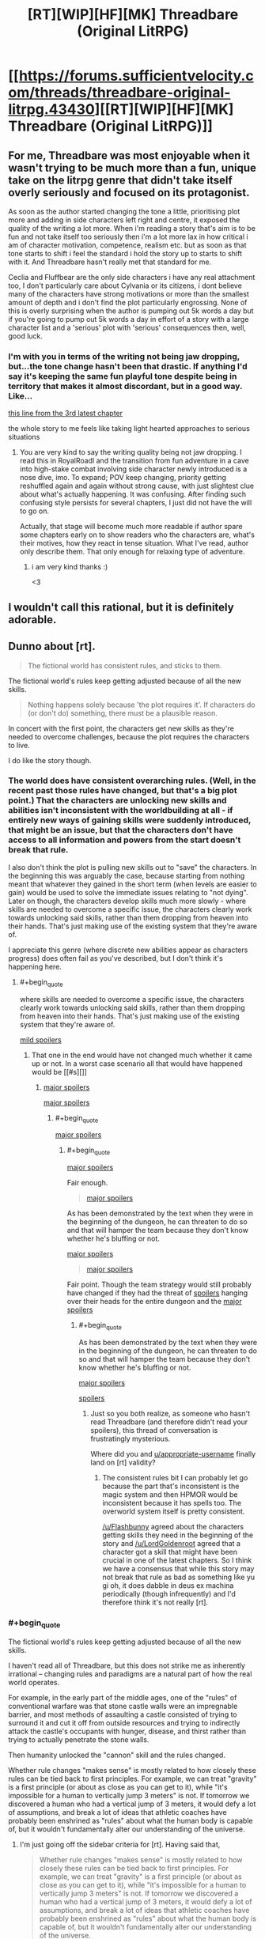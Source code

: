 #+TITLE: [RT][WIP][HF][MK] Threadbare (Original LitRPG)

* [[https://forums.sufficientvelocity.com/threads/threadbare-original-litrpg.43430][[RT][WIP][HF][MK] Threadbare (Original LitRPG)]]
:PROPERTIES:
:Author: _immute_
:Score: 57
:DateUnix: 1516494439.0
:END:

** For me, Threadbare was most enjoyable when it wasn't trying to be much more than a fun, unique take on the litrpg genre that didn't take itself overly seriously and focused on its protagonist.

As soon as the author started changing the tone a little, prioritising plot more and adding in side characters left right and centre, it exposed the quality of the writing a lot more. When i'm reading a story that's aim is to be fun and not take itself too seriously then i'm a lot more lax in how critical i am of character motivation, competence, realism etc. but as soon as that tone starts to shift i feel the standard i hold the story up to starts to shift with it. And Threadbare hasn't really met that standard for me.

Ceclia and Fluffbear are the only side characters i have any real attachment too, I don't particularly care about Cylvania or its citizens, i dont believe many of the characters have strong motivations or more than the smallest amount of depth and i don't find the plot particularly engrossing. None of this is overly surprising when the author is pumping out 5k words a day but if you're going to pump out 5k words a day in effort of a story with a large character list and a 'serious' plot with 'serious' consequences then, well, good luck.
:PROPERTIES:
:Author: sparkc
:Score: 29
:DateUnix: 1516499259.0
:END:

*** I'm with you in terms of the writing not being jaw dropping, but...the tone change hasn't been that drastic. If anything I'd say it's keeping the same fun playful tone despite being in territory that makes it almost discordant, but in a good way. Like...

[[#s][this line from the 3rd latest chapter]]

the whole story to me feels like taking light hearted approaches to serious situations
:PROPERTIES:
:Author: Croktopus
:Score: 1
:DateUnix: 1516689598.0
:END:

**** You are very kind to say the writing quality being not jaw dropping. I read this in RoyalRoadl and the transition from fun adventure in a cave into high-stake combat involving side character newly introduced is a nose dive, imo. To expand; POV keep changing, priority getting reshuffled again and again without strong cause, with just slightest clue about what's actually happening. It was confusing. After finding such confusing style persists for several chapters, I just did not have the will to go on.

Actually, that stage will become much more readable if author spare some chapters early on to show readers who the characters are, what's their motives, how they react in tense situation. What I've read, author only describe them. That only enough for relaxing type of adventure.
:PROPERTIES:
:Author: sambelulek
:Score: 2
:DateUnix: 1516836442.0
:END:

***** i am very kind thanks :)

<3
:PROPERTIES:
:Author: Croktopus
:Score: 1
:DateUnix: 1516908953.0
:END:


** I wouldn't call this rational, but it is definitely adorable.
:PROPERTIES:
:Author: VorpalAuroch
:Score: 9
:DateUnix: 1516523147.0
:END:


** Dunno about [rt].

#+begin_quote
  The fictional world has consistent rules, and sticks to them.
#+end_quote

The fictional world's rules keep getting adjusted because of all the new skills.

#+begin_quote
  Nothing happens solely because 'the plot requires it'. If characters do (or don't do) something, there must be a plausible reason.
#+end_quote

In concert with the first point, the characters get new skills as they're needed to overcome challenges, because the plot requires the characters to live.

I do like the story though.
:PROPERTIES:
:Author: appropriate-username
:Score: 21
:DateUnix: 1516496395.0
:END:

*** The world does have consistent overarching rules. (Well, in the recent past those rules have changed, but that's a big plot point.) That the characters are unlocking new skills and abilities isn't inconsistent with the worldbuilding at all - if entirely new ways of gaining skills were suddenly introduced, that might be an issue, but that the characters don't have access to all information and powers from the start doesn't break that rule.

I also don't think the plot is pulling new skills out to "save" the characters. In the beginning this was arguably the case, because starting from nothing meant that whatever they gained in the short term (when levels are easier to gain) would be used to solve the immediate issues relating to "not dying". Later on though, the characters develop skills much more slowly - where skills are needed to overcome a specific issue, the characters clearly work towards unlocking said skills, rather than them dropping from heaven into their hands. That's just making use of the existing system that they're aware of.

I appreciate this genre (where discrete new abilities appear as characters progress) does often fail as you've described, but I don't think it's happening here.
:PROPERTIES:
:Author: Flashbunny
:Score: 7
:DateUnix: 1516499693.0
:END:

**** #+begin_quote
  where skills are needed to overcome a specific issue, the characters clearly work towards unlocking said skills, rather than them dropping from heaven into their hands. That's just making use of the existing system that they're aware of.
#+end_quote

[[#s][mild spoilers]]
:PROPERTIES:
:Author: appropriate-username
:Score: 6
:DateUnix: 1516500395.0
:END:

***** That one in the end would have not changed much whether it came up or not. In a worst case scenario all that would have happened would be [[#s][]]
:PROPERTIES:
:Author: LordGoldenroot
:Score: 4
:DateUnix: 1516506291.0
:END:

****** [[#s][major spoilers]]

[[#s][major spoilers]]
:PROPERTIES:
:Author: appropriate-username
:Score: 3
:DateUnix: 1516509020.0
:END:

******* #+begin_quote
  [[#s][major spoilers]]
#+end_quote
:PROPERTIES:
:Author: LordGoldenroot
:Score: 4
:DateUnix: 1516518281.0
:END:

******** #+begin_quote
  [[#s][major spoilers]]
#+end_quote

Fair enough.

#+begin_quote
  [[#s][major spoilers]]
#+end_quote

As has been demonstrated by the text when they were in the beginning of the dungeon, he can threaten to do so and that will hamper the team because they don't know whether he's bluffing or not.

[[#s][major spoilers]]

#+begin_quote
  [[#s][major spoilers]]
#+end_quote

Fair point. Though the team strategy would still probably have changed if they had the threat of [[#s][spoilers]] hanging over their heads for the entire dungeon and the [[#s][major spoilers]]
:PROPERTIES:
:Author: appropriate-username
:Score: 2
:DateUnix: 1516553851.0
:END:

********* #+begin_quote
  As has been demonstrated by the text when they were in the beginning of the dungeon, he can threaten to do so and that will hamper the team because they don't know whether he's bluffing or not.

  [[#s][major spoilers]]
#+end_quote

[[#s][spoilers]]
:PROPERTIES:
:Author: LordGoldenroot
:Score: 3
:DateUnix: 1516585119.0
:END:

********** Just so you both realize, as someone who hasn't read Threadbare (and therefore didn't read your spoilers), this thread of conversation is frustratingly mysterious.

Where did you and [[/u/appropriate-username][u/appropriate-username]] finally land on [rt] validity?
:PROPERTIES:
:Author: vaegrim
:Score: 1
:DateUnix: 1516916930.0
:END:

*********** The consistent rules bit I can probably let go because the part that's inconsistent is the magic system and then HPMOR would be inconsistent because it has spells too. The overworld system itself is pretty consistent.

[[/u/Flashbunny]] agreed about the characters getting skills they need in the beginning of the story and [[/u/LordGoldenroot]] agreed that a character got a skill that might have been crucial in one of the latest chapters. So I think we have a consensus that while this story may not break that rule as bad as something like yu gi oh, it does dabble in deus ex machina periodically (though infrequently) and I'd therefore think it's not really [rt].
:PROPERTIES:
:Author: appropriate-username
:Score: 2
:DateUnix: 1516917882.0
:END:


*** #+begin_quote
  The fictional world's rules keep getting adjusted because of all the new skills.
#+end_quote

I haven't read all of Threadbare, but this does not strike me as inherently irrational -- changing rules and paradigms are a natural part of how the real world operates.

For example, in the early part of the middle ages, one of the "rules" of conventional warfare was that stone castle walls were an impregnable barrier, and most methods of assaulting a castle consisted of trying to surround it and cut it off from outside resources and trying to indirectly attack the castle's occupants with hunger, disease, and thirst rather than trying to actually penetrate the stone walls.

Then humanity unlocked the "cannon" skill and the rules changed.

Whether rule changes "makes sense" is mostly related to how closely these rules can be tied back to first principles. For example, we can treat "gravity" is a first principle (or about as close as you can get to it), while "it's impossible for a human to vertically jump 3 meters" is not. If tomorrow we discovered a human who had a vertical jump of 3 meters, it would defy a lot of assumptions, and break a lot of ideas that athletic coaches have probably been enshrined as "rules" about what the human body is capable of, but it wouldn't fundamentally alter our understanding of the universe.
:PROPERTIES:
:Author: Kuiper
:Score: 4
:DateUnix: 1516502287.0
:END:

**** I'm just going off the sidebar criteria for [rt]. Having said that,

#+begin_quote
  Whether rule changes "makes sense" is mostly related to how closely these rules can be tied back to first principles. For example, we can treat "gravity" is a first principle (or about as close as you can get to it), while "it's impossible for a human to vertically jump 3 meters" is not. If tomorrow we discovered a human who had a vertical jump of 3 meters, it would defy a lot of assumptions, and break a lot of ideas that athletic coaches have probably been enshrined as "rules" about what the human body is capable of, but it wouldn't fundamentally alter our understanding of the universe.
#+end_quote

I'd argue that depends on how the jump was accomplished. If it was done because there was faster than light communication between the jumper's nerves and muscles, that's pretty major. Same if it was done because energy was created out of nothing to give lift and same if during the jump the jumper's bones magically withstood the pressure despite material physics dictating that they should break.

If the jump is within the range of possibility provided by human biology and it happened because of training, etc. then sure it wouldn't mean much for the world of academia.

[[#s][mild spoilers]]
:PROPERTIES:
:Author: appropriate-username
:Score: 0
:DateUnix: 1516509986.0
:END:

***** [[#s][minor spoilers]]
:PROPERTIES:
:Author: BoilingLeadBath
:Score: 2
:DateUnix: 1516551369.0
:END:

****** Yeah ok fair point. With magic on the table all bets are pretty much off with regards to physics consistency. I guess bullet point #4 applies more to everything else in the story if a story has magical elements.
:PROPERTIES:
:Author: appropriate-username
:Score: 1
:DateUnix: 1516551647.0
:END:

******* Well, I dunno if magic eliminates a tendency (or reasonable expectation on the part of the audience) for consistency of physics.

Magic in threadbare seems to "just do what it's supposed to": healing /increases health/... Why do you ask? What's that have do do with the /giblets/? I would be surprised if something had mechanistic consequences. (but not that surprised - as someone noted, the author is going /fast/ and is quite eager to introduce new details... (Nevermind that characters have pretty solid plot armor.))
:PROPERTIES:
:Author: BoilingLeadBath
:Score: 1
:DateUnix: 1516555637.0
:END:

******** I don't think healing is as big a departure from the laws of nature as something like teleportation is. Healing in golems in particular seems to be pretty straightforward because they're just cloth and stuffing so the stuffing can repair its host by just dividing until it finishes filling its container like mold or bacteria and then the cloth can repair itself like skin in humans. Healing in humans and animals can be explained by some factor that reduces the odds of cancer since AFAIK the biggest hurdle to rapid healing in animals in nature is cancer resulting from cell division that is too rapid to correct for genetic mistakes.

There's nothing in nature that can suggest any method for teleportation to be possible, that's why I think once that's introduced physics go out of the window.
:PROPERTIES:
:Author: appropriate-username
:Score: 1
:DateUnix: 1516556431.0
:END:

********* Really, "rapid healing by accelerated cell division" runs aground on the shores of modern physics just as hard as teleportation, it just bothers your intuitions less.

(For what it's worth, the "healing" thing bothers my intuitions less too. My sense is that "(living) objects change over time" is fairly natural, while things having to move through space at a finite speed is an object permanence thing, or something innate in the way I run my visio-spatial sketchpad.)

That said, we've been pretty sure that the world of Threadbare doesn't run on physics for a /long/ time. [[#s][spoilers]]
:PROPERTIES:
:Author: BoilingLeadBath
:Score: 2
:DateUnix: 1516573328.0
:END:

********** #+begin_quote
  Really, "rapid healing by accelerated cell division" runs aground on the shores of modern physics just as hard as teleportation,
#+end_quote

Why? It's just cells moving faster, not instantaneously, right?
:PROPERTIES:
:Author: appropriate-username
:Score: 2
:DateUnix: 1516639591.0
:END:

*********** It's possible that we have different definitions of "fast" here. I'm expecting "heal" to cure a stab wound in less than 6 seconds. (1D6/round or so, right?)

1) Normal healing is a metabolically expensive process. It takes a lot of calories to do, and generates a lot of waste heat. Where's the heat go? (First law of thermodynamics)

2) There was loss of blood and perhaps other tissues. These need to be replaced. Where's the mass come from? (Conservation of mass)

3) Cells depend on enzymically catalyzed chemical reactions to do things like heal - reactions which often only don't go faster because the enzymes are working full time - "rate limited by availability of enzymes". Healing magic would either have to provide this cellular machinery (not enough room to put it), change the laws of chemistry (requires changes to how quantum mechanics works), or change how fast time goes (yikes).
:PROPERTIES:
:Author: BoilingLeadBath
:Score: 1
:DateUnix: 1516749417.0
:END:

************ Yeah 6 seconds probably does violate physics. To address your concerns when a longer timespan is the baseline though:

#+begin_quote
  Where's the heat go?
#+end_quote

Radiated from the skin. So I guess a 6 second heal would leave whoever is healing that way with burns.

#+begin_quote
  There was loss of blood and perhaps other tissues. These need to be replaced. Where's the mass come from?
#+end_quote

Same place the mass comes from in any other healing, the nutrients broken down from previously ingested food/fats.

#+begin_quote
  Cells depend on enzymically catalyzed chemical reactions to do things like heal - reactions which often only don't go faster because the enzymes are working full time - "rate limited by availability of enzymes". Healing magic would either have to provide this cellular machinery (not enough room to put it), change the laws of chemistry (requires changes to how quantum mechanics works), or change how fast time goes (yikes).
#+end_quote

Maybe a new enzyme that would make for a better catalyzer and therefore faster reactions? It's not physically impossible for a better enzyme to do that, is it?
:PROPERTIES:
:Author: appropriate-username
:Score: 1
:DateUnix: 1516762612.0
:END:

************* Eh, Ok, actually doing the calculations for relatively minor healing (the 10g of muscle required to close the stab wound - that number pulled from thin air) shows that it only requires about 9000J of energy to be dissipated. While this would boil the effected tissue twice over if done instantly, it could probably wouldn't cook anything if it happened over a couple minutes.

Over a couple minute time frame, you can probably scavenge the required protein from the blood, though you'll be essentially loosing a small quantity (~1/3 pint) and replacing it with saline. You almost certainly need new blood vessels to form to feed the rapidly growing tissue, but that's no big deal, I suppose.

I'm pretty sure you still need the literal "exotic magical nanoassembly" function of the exogenous enzymes, but you /might/ still be in the same genre.
:PROPERTIES:
:Author: BoilingLeadBath
:Score: 3
:DateUnix: 1516840092.0
:END:

************** I'm not sure where you're getting the "boiling twice over" part.

9 kJ is 2151 calories, which is enough to raise body-temperature water (probably not too far off) to boiling point, and then convert it into steam approximately 0.4 times. You'd suffer severe local burns, but it wouldn't be boiling the tissue.

As for the general argument, I'm not convinced you couldn't get around that. For example, by storing reservoirs of these building blocks/enzymes/more efficient enzymes throughout the body, paired with more nutrient flow in the blood than typical, with damage triggering a local release. This would especially be the case if the healing process was prioritized. For example, stop bleeding fast, rebuild a basic "scaffold" within a seconds/a minute, and then fully regenerate the tissue and restore functionality between minutes to maybe an hour.

I mean, we're talking about non-real world fiction, so there's already a certain level of suspension of disbelief involved.
:PROPERTIES:
:Author: Seiglerfone
:Score: 1
:DateUnix: 1517111831.0
:END:

*************** Earlier, and below, I am assuming the energy consumption during healing occurs only in the tissues being healed:

2000calories / 10 grams = 200 c/g = Δ200°C

200°C is twice the boiling point of water, so "boil it twice over". If we wish to be pedantic, we may note that, of course, the liquid can't reach 200°C - it boils first, so instead:

10g water @ 40°C + 200c/g → 7.5g water @ 100°C + 2.5g steam @ 100°C

Depending on the speed of the healing, this steam either: Doesn't exist, because the healing is slow enough that conduction ensures that the tissues never get that hot; escapes slowly, cooking the adjacent tissues in the wound; violently blows the healed tissue apart, as 1 cm³ rapidly tries to occupy 2000 cm³.

The above of course entails making a silly assumption that these enzymatic processes continue, regardless of the temperature of the place that they are occurring - but that's half the point. Steam is hot; if the tissue gets hot enough to boil, things like "replace the damaged proteins with intact ones" become impossible, as the new ones are immediately denatured (cooked; destroyed) by the heat. (And it should be noted that conventional enzymes are proteins, BTW.)

(BTW, I like how you kept three/four digits on my calculations. Let's just say that my sources were of the ±10% nature, and that only got worse during the three steps of mental math involved...)

--------------

Anyways, yes, if you wish to modify the body in advance if the insult, more options open up. My own opinion is that, at that point, you might as well just replace the flesh with magical steel, but to each his own...
:PROPERTIES:
:Author: BoilingLeadBath
:Score: 1
:DateUnix: 1517170646.0
:END:

**************** I'm aware.

I kept the same number of digits for the purpose of valid comparison back to your figures, not because I was implying anything about the precision of those values.

I disagree. Replacing the flesh with magical steel is entirely less believable than having an organic system that is designed/has developed to facilitate rapid regeneration.
:PROPERTIES:
:Author: Seiglerfone
:Score: 1
:DateUnix: 1517189030.0
:END:


***** Does no one remember teleportation being used by Melos's gang when they first go for the house?
:PROPERTIES:
:Author: Exadra
:Score: 1
:DateUnix: 1517328580.0
:END:

****** I dunno if he used that same skill but even if he did it won't change much because the timing is very convenient regardless.
:PROPERTIES:
:Author: appropriate-username
:Score: 1
:DateUnix: 1517328898.0
:END:


*** Hm. I get what you're saying here, though in these respects, I'm not sure how the story differs from /Worth the Candle/, except that the latter has the protagonist questioning the nature of the text.
:PROPERTIES:
:Author: _immute_
:Score: 4
:DateUnix: 1516499216.0
:END:

**** Character development in /Worth the Candle/ is much deeper. The problem of Threadbare is it's difficult to add much character depth to toy bear. He/It don't have history or memories. It's quite like to write about non-humanoid alien. It's either too human or too alien to care. The protagonist character is threadbare by necessity.
:PROPERTIES:
:Author: serge_cell
:Score: 5
:DateUnix: 1516520497.0
:END:


**** I haven't read it. Is there a completed volume of the story out? Would you recommend it?
:PROPERTIES:
:Author: appropriate-username
:Score: 2
:DateUnix: 1516500541.0
:END:

***** The story is divided into 'books' and there are three 'books' completed i believe. It's the most popular fiction posted to this subreddit at the moment, based on upvotes. Personally it's by far my favourite ongoing serial.

EDIT: Second most popular behind MOL
:PROPERTIES:
:Author: sparkc
:Score: 5
:DateUnix: 1516501075.0
:END:

****** #+begin_quote
  It's the most popular fiction posted to this subreddit at the moment,
#+end_quote

"At the moment" is kinda vague but by upvotes and discussion this subreddit is a "mother of learning" discussion and fan forum that sometimes talks about rationality and other stories.

#+begin_quote
  The story is divided into 'books' and there are three 'books' completed i believe. Personally it's by far my favourite ongoing serial.
#+end_quote

Thanks :)
:PROPERTIES:
:Author: appropriate-username
:Score: 6
:DateUnix: 1516501563.0
:END:

******* #+begin_quote
  "At the moment" is kinda vague but by upvotes and discussion this subreddit is a "mother of learning" discussion and fan forum that sometimes talks about rationality and other stories.
#+end_quote

I feel like upvotes within this sub is a reasonable metric of popularity and that popularity among [[/r/rational][r/rational]] subscribers is useful evidence to give to someone posting to this sub if they're trying to determine whether to start a fiction.

If i completely misunderstood you and you're comment was aimed at my misstatement that WTC was the most popular fic on this sub then yes, MOL is more popular though i did edit my comment to this effect immediately after posting and realising.
:PROPERTIES:
:Author: sparkc
:Score: 2
:DateUnix: 1516502481.0
:END:

******** #+begin_quote
  If i completely misunderstood you and you're comment was aimed at my misstatement that WTC was the most popular fic on this sub then yes, MOL is more popular though i did edit my comment to this effect immediately after posting and realising.
#+end_quote

Yeah I missed the edit, my bad.
:PROPERTIES:
:Author: appropriate-username
:Score: 1
:DateUnix: 1516503138.0
:END:


** Hmmm, this looks new to me.

Not very rational, but a ton of fun so far...

/Reads until/ *Golemist* + *Ruler*...

/Blinks/

Oh good, self-replicating machines can't possibly go wrong...
:PROPERTIES:
:Author: RynnisOne
:Score: 1
:DateUnix: 1516601723.0
:END:

*** They have souls and sentience, I wouldn't call them machines.
:PROPERTIES:
:Author: appropriate-username
:Score: 3
:DateUnix: 1516639675.0
:END:
